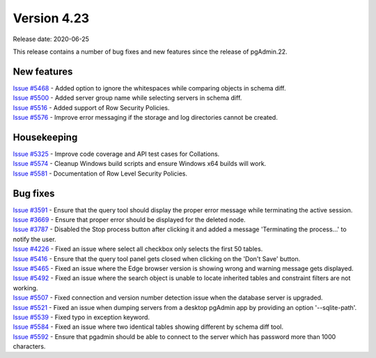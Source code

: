 ************
Version 4.23
************

Release date: 2020-06-25

This release contains a number of bug fixes and new features since the release of pgAdmin.22.

New features
************

| `Issue #5468 <https://redmine.postgresql.org/issues/5468>`_ -  Added option to ignore the whitespaces while comparing objects in schema diff.
| `Issue #5500 <https://redmine.postgresql.org/issues/5500>`_ -  Added server group name while selecting servers in schema diff.
| `Issue #5516 <https://redmine.postgresql.org/issues/5516>`_ -  Added support of Row Security Policies.
| `Issue #5576 <https://redmine.postgresql.org/issues/5576>`_ -  Improve error messaging if the storage and log directories cannot be created.

Housekeeping
************

| `Issue #5325 <https://redmine.postgresql.org/issues/5325>`_ -  Improve code coverage and API test cases for Collations.
| `Issue #5574 <https://redmine.postgresql.org/issues/5574>`_ -  Cleanup Windows build scripts and ensure Windows x64 builds will work.
| `Issue #5581 <https://redmine.postgresql.org/issues/5581>`_ -  Documentation of Row Level Security Policies.

Bug fixes
*********

| `Issue #3591 <https://redmine.postgresql.org/issues/3591>`_ -  Ensure that the query tool should display the proper error message while terminating the active session.
| `Issue #3669 <https://redmine.postgresql.org/issues/3669>`_ -  Ensure that proper error should be displayed for the deleted node.
| `Issue #3787 <https://redmine.postgresql.org/issues/3787>`_ -  Disabled the Stop process button after clicking it and added a message 'Terminating the process...' to notify the user.
| `Issue #4226 <https://redmine.postgresql.org/issues/4226>`_ -  Fixed an issue where select all checkbox only selects the first 50 tables.
| `Issue #5416 <https://redmine.postgresql.org/issues/5416>`_ -  Ensure that the query tool panel gets closed when clicking on the 'Don't Save' button.
| `Issue #5465 <https://redmine.postgresql.org/issues/5465>`_ -  Fixed an issue where the Edge browser version is showing wrong and warning message gets displayed.
| `Issue #5492 <https://redmine.postgresql.org/issues/5492>`_ -  Fixed an issue where the search object is unable to locate inherited tables and constraint filters are not working.
| `Issue #5507 <https://redmine.postgresql.org/issues/5507>`_ -  Fixed connection and version number detection issue when the database server is upgraded.
| `Issue #5521 <https://redmine.postgresql.org/issues/5521>`_ -  Fixed an issue when dumping servers from a desktop pgAdmin app by providing an option '--sqlite-path'.
| `Issue #5539 <https://redmine.postgresql.org/issues/5539>`_ -  Fixed typo in exception keyword.
| `Issue #5584 <https://redmine.postgresql.org/issues/5584>`_ -  Fixed an issue where two identical tables showing different by schema diff tool.
| `Issue #5592 <https://redmine.postgresql.org/issues/5592>`_ -  Ensure that pgadmin should be able to connect to the server which has password more than 1000 characters.